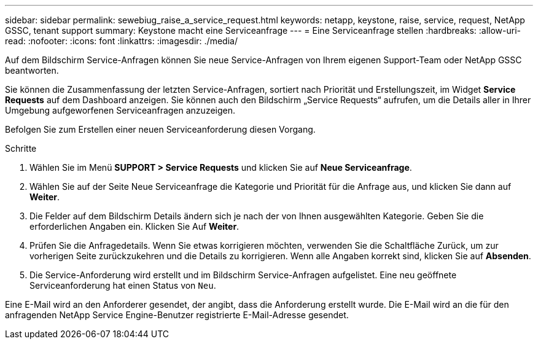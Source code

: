 ---
sidebar: sidebar 
permalink: sewebiug_raise_a_service_request.html 
keywords: netapp, keystone, raise, service, request, NetApp GSSC, tenant support 
summary: Keystone macht eine Serviceanfrage 
---
= Eine Serviceanfrage stellen
:hardbreaks:
:allow-uri-read: 
:nofooter: 
:icons: font
:linkattrs: 
:imagesdir: ./media/


[role="lead"]
Auf dem Bildschirm Service-Anfragen können Sie neue Service-Anfragen von Ihrem eigenen Support-Team oder NetApp GSSC beantworten.

Sie können die Zusammenfassung der letzten Service-Anfragen, sortiert nach Priorität und Erstellungszeit, im Widget *Service Requests* auf dem Dashboard anzeigen. Sie können auch den Bildschirm „Service Requests“ aufrufen, um die Details aller in Ihrer Umgebung aufgeworfenen Serviceanfragen anzuzeigen.

Befolgen Sie zum Erstellen einer neuen Serviceanforderung diesen Vorgang.

.Schritte
. Wählen Sie im Menü *SUPPORT > Service Requests* und klicken Sie auf *Neue Serviceanfrage*.
. Wählen Sie auf der Seite Neue Serviceanfrage die Kategorie und Priorität für die Anfrage aus, und klicken Sie dann auf *Weiter*.
. Die Felder auf dem Bildschirm Details ändern sich je nach der von Ihnen ausgewählten Kategorie. Geben Sie die erforderlichen Angaben ein. Klicken Sie Auf *Weiter*.
. Prüfen Sie die Anfragedetails. Wenn Sie etwas korrigieren möchten, verwenden Sie die Schaltfläche Zurück, um zur vorherigen Seite zurückzukehren und die Details zu korrigieren. Wenn alle Angaben korrekt sind, klicken Sie auf *Absenden*.
. Die Service-Anforderung wird erstellt und im Bildschirm Service-Anfragen aufgelistet. Eine neu geöffnete Serviceanforderung hat einen Status von `Neu`.


Eine E-Mail wird an den Anforderer gesendet, der angibt, dass die Anforderung erstellt wurde. Die E-Mail wird an die für den anfragenden NetApp Service Engine-Benutzer registrierte E-Mail-Adresse gesendet.
